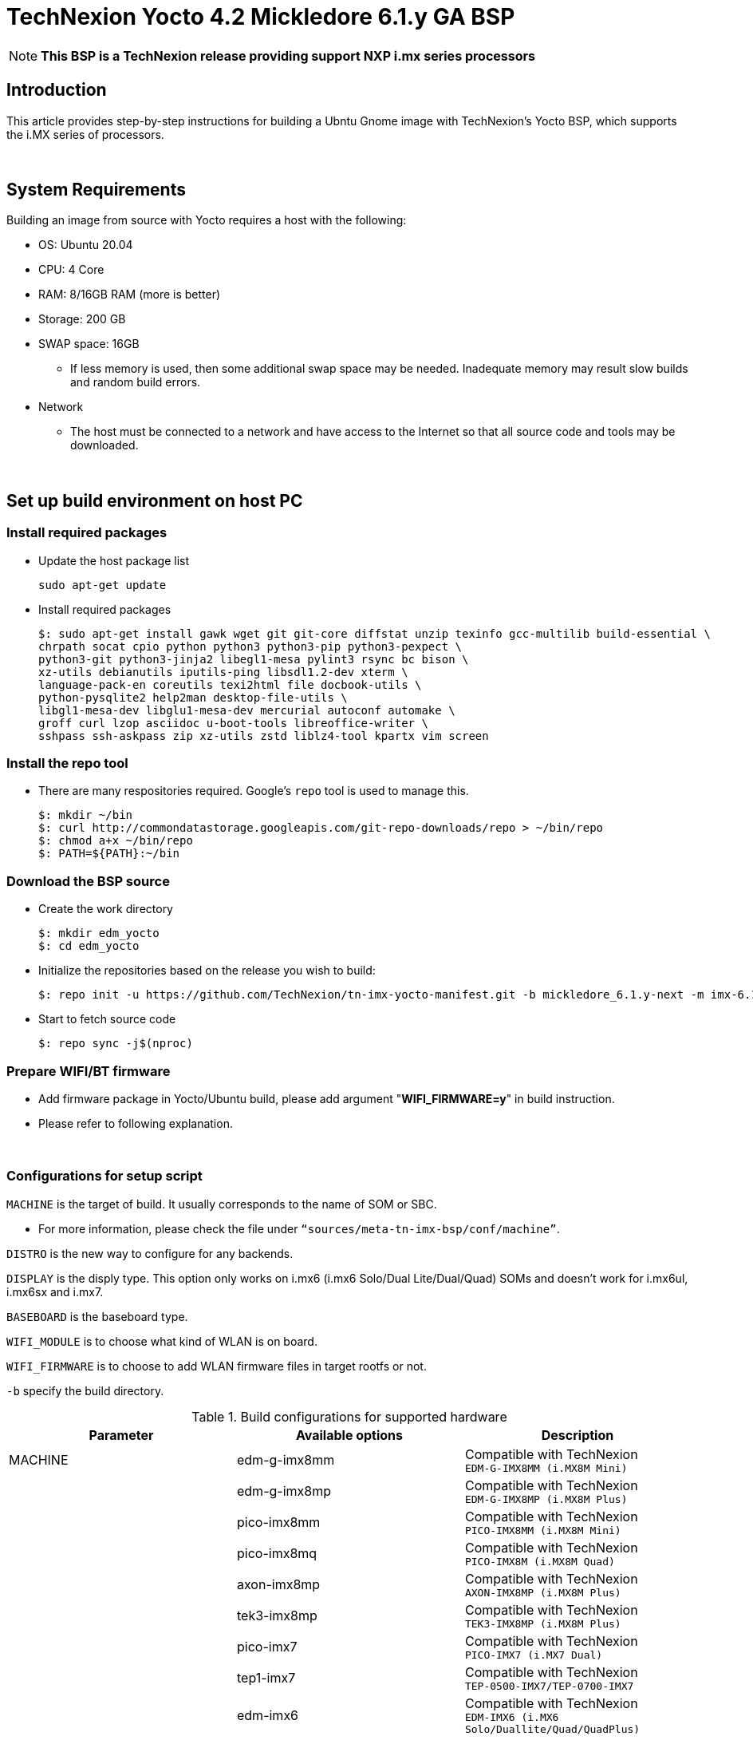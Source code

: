 = TechNexion Yocto 4.2 Mickledore 6.1.y GA BSP

NOTE: *This BSP is a TechNexion release providing support NXP i.mx series processors*

== Introduction
This article provides step-by-step instructions for building a Ubntu Gnome image with TechNexion's Yocto BSP, which supports the i.MX series of processors.

{nbsp} +

== System Requirements
Building an image from source with Yocto requires a host with the following:

- OS: Ubuntu 20.04
- CPU: 4 Core
- RAM: 8/16GB RAM (more is better)
- Storage: 200 GB
- SWAP space: 16GB
** If less memory is used, then some additional swap space may be needed. Inadequate memory may result slow builds and random build errors.
- Network
** The host must be connected to a network and have access to the Internet so that all source code and tools may be downloaded.

{nbsp} +

== Set up build environment on host PC
=== Install required packages
- Update the host package list
[source,console]
sudo apt-get update

- Install required packages
[source,console]
$: sudo apt-get install gawk wget git git-core diffstat unzip texinfo gcc-multilib build-essential \
chrpath socat cpio python python3 python3-pip python3-pexpect \
python3-git python3-jinja2 libegl1-mesa pylint3 rsync bc bison \
xz-utils debianutils iputils-ping libsdl1.2-dev xterm \
language-pack-en coreutils texi2html file docbook-utils \
python-pysqlite2 help2man desktop-file-utils \
libgl1-mesa-dev libglu1-mesa-dev mercurial autoconf automake \
groff curl lzop asciidoc u-boot-tools libreoffice-writer \
sshpass ssh-askpass zip xz-utils zstd liblz4-tool kpartx vim screen

=== Install the repo tool
- There are many respositories required. Google's `repo` tool is used to manage this.
[source,console]
$: mkdir ~/bin
$: curl http://commondatastorage.googleapis.com/git-repo-downloads/repo > ~/bin/repo
$: chmod a+x ~/bin/repo
$: PATH=${PATH}:~/bin

=== Download the BSP source
- Create the work directory
[source,console]
$: mkdir edm_yocto
$: cd edm_yocto

- Initialize the repositories based on the release you wish to build:
[source,console]
$: repo init -u https://github.com/TechNexion/tn-imx-yocto-manifest.git -b mickledore_6.1.y-next -m imx-6.1.22-2.0.0.xml

- Start to fetch source code
[source,console]
$: repo sync -j$(nproc)

[#_prepare_wifi_fw]
=== Prepare WIFI/BT firmware

- Add firmware package in Yocto/Ubuntu build, please add argument "*WIFI_FIRMWARE=y*" in build instruction.
- Please refer to following explanation.

{nbsp} +

=== Configurations for setup script

`MACHINE` is the target of build. It usually corresponds to the name of SOM or SBC.

- For more information, please check the file under `“sources/meta-tn-imx-bsp/conf/machine”`.

`DISTRO` is the new way to configure for any backends.

`DISPLAY` is the disply type. This option only works on i.mx6 (i.mx6 Solo/Dual Lite/Dual/Quad) SOMs and doesn’t work for i.mx6ul, i.mx6sx and i.mx7.

`BASEBOARD` is the baseboard type.

`WIFI_MODULE` is to choose what kind of WLAN is on board.

`WIFI_FIRMWARE` is to choose to add WLAN firmware files in target rootfs or not.

`-b` specify the build directory.

.Build configurations for supported hardware
|===
|Parameter |Available options|Description

|MACHINE
|edm-g-imx8mm
|Compatible with TechNexion +
`EDM-G-IMX8MM (i.MX8M Mini)`
|
|edm-g-imx8mp
|Compatible with TechNexion +
`EDM-G-IMX8MP (i.MX8M Plus)`
|
|pico-imx8mm
|Compatible with TechNexion +
`PICO-IMX8MM (i.MX8M Mini)`
|
|pico-imx8mq
|Compatible with TechNexion +
`PICO-IMX8M (i.MX8M Quad)`
|
|axon-imx8mp
|Compatible with TechNexion +
`AXON-IMX8MP (i.MX8M Plus)`
|
|tek3-imx8mp
|Compatible with TechNexion +
`TEK3-IMX8MP (i.MX8M Plus)`
|
|pico-imx7
|Compatible with TechNexion +
`PICO-IMX7 (i.MX7 Dual)`
|
|tep1-imx7
|Compatible with TechNexion +
`TEP-0500-IMX7/TEP-0700-IMX7`
|
|edm-imx6
|Compatible with TechNexion +
`EDM-IMX6 (i.MX6 Solo/Duallite/Quad/QuadPlus)`
|
|wandboard-imx6
|Compatible with TechNexion +
`WANDBOARD-IMX6 (i.MX6 Solo/Duallite/Quad/QuadPlus)`
|
|pico-imx6
|Compatible with TechNexion +
`PICO-IMX6 (i.MX6 Solo/Duallite/Quad)`
|
|pico-imx6ul
|Compatible with TechNexion +
`PICO-IMX6UL/PICO-IMX6ULL (i.MX6 UltraLite/ULL)`

|DISTRO +
*NOTE*: +
1. *i.MX 8 should use xwayland only*. +
2. wayland is the default distro for all i.MX families. +
3. *NXP is no longer support x11 and framebuffer*
|fsl-imx-wayland
|Wayland weston graphics

|
|fsl-imx-xwayland
|*NOTE*: +
*Wayland graphics and X11. X11 applications using EGL are not supported*

|
|imx-desktop-xwayland
|*NOTE*: *_#Only for Ubuntu desktop#_*

|BASEBOARD

(It specifies the 'baseboard' variable in uEnv.txt)
|pi, nymph, dwarf, hobbit
|Compatible with TechNexion +
`PICO-IMX6 (i.MX6 Solo/DL/Quad/UL/ULL)` +
`PICO-IMX7 (i.MX7 Dual)`

|
|fairy, tc0700
|Compatible with TechNexion +
`EDM-IMX6 (i.MX6 Solo/DL/Quad/Quad Plus)`

|
|pi-8m
|Compatible with TechNexion +
`PICO-IMX8MQ (i.MX8M Quad)` +
`PICO-IMX8MM (i.MX8M Mini)`

|
|wizard
|Compatible with TechNexion +
`PICO-IMX8MQ (i.MX8M Quad)` +
`PICO-IMX8MM (i.MX8M Mini)` +
`EDM-G-IMX8MP (i.MX8M Plus)` +
`EDM-G-IMX8MM (i.MX8M Mini)`

|
|wb
|Compatible with TechNexion +
`EDM-G-IMX8MP (i.MX8M Plus)` +
`EDM-G-IMX8MM (i.MX8M Mini)`

|WIFI_MODULE

(It specifies the 'wifi_module' variable in uEnv.txt)
|'nxp' +
'qca' +
'brcm' +
'ath-pci'
|Choose what kind of WLAN is on board.


|WIFI_FIRMWARE
|'y' +
'all'
|'*y*' option depends on 'WIFI_MODULE'. +
If you specify 'WIFI_MODULE' as 'qca'. Then, it only add 'qca' firmware package in yocto build.

'*all*' option will add 'nxp', 'qca', 'brcm' and 'ath-pci' firmware package in yocto build.

Please refer to section "<<_prepare_wifi_fw>>" to ensure you already put firmware files in the right place.

|DISPLAY

*NOTE*: +
1. Parameter "DISPLAY" only works on i.mx6/i.mx8m +
2. It specifies the 'displayinfo' variable in uEnv.txt
|lvds7
|(i.mx6) +
`7 inch 1024x600 LVDS panel`

|
|lvds10
|(i.mx6) +
`10 inch 1280x800 LVDS panel`

|
|lvds15
|(i.mx6) +
`15 inch 1366x768 LVDS panel`

|
|hdmi720p
|(i.mx6) +
`1280x720 HDMI`

|
|hdmi1080p
|(i.mx6) +
`1920x1080 HDMI`

|
|lcd
|(i.mx6) +
`5 inch/7 inch 800x480 TTL parallel LCD panel`

|
|lvds7_hdmi720p
|(i.mx6) +
`Dual display output to both 7 inch LVDS and HDMI`

|
|custom
|(i.mx6) +
*Reserved for custom panel*

|
|mipi5
|(i.mx8m) +
`MIPI-DSI 5 inch panel(with ILI9881 controller)`

|
|hdmi
|(i.mx8m) +
`HDMI monitor (the resolution is decided by EDID)`

|-b
|<build dir>
|Assign the name of build directory

|===

{nbsp} +

== Build OS image for TechNexion target platform
IMPORTANT: *Please don't add argument 'WIFI_FIRMWARE=y' if you don't put firmware files in "sources/meta-tn-imx-bsp/recipes-kernel/linux-firmware/files". It would result in build failure.* +
Please refer to section "<<_prepare_wifi_fw>>".

.Common target image
|===
|Available options|Description

|imx-image-core
|Yocto core image

|imx-image-full
|Yocto full image

|imx-image-desktop
|Ubuntu Gnome desktop full image +
*NOTE*: *_#Only support 64bit platform#_*

|===

=== For EDM-G-IMX8MP
- *Yocto Xwayland image*
[source,console]
$: WIFI_FIRMWARE=y DISTRO=fsl-imx-xwayland MACHINE=edm-g-imx8mp source tn-setup-release.sh -b build-xwayland-edm-g-imx8mp
$: bitbake imx-image-full

- *Ubuntu Gnome desktop*
[source,console]
$: WIFI_FIRMWARE=all DISTRO=imx-desktop-xwayland MACHINE=edm-g-imx8mp source tn-setup-release.sh -b build-desktop-edm-g-imx8mp
$: bitbake imx-image-desktop

=== For EDM-G-IMX8MM
- *Yocto Xwayland image*
[source,console]
$: WIFI_FIRMWARE=y DISTRO=fsl-imx-xwayland MACHINE=edm-g-imx8mm source tn-setup-release.sh -b build-xwayland-edm-g-imx8mm
$: bitbake imx-image-full

- *Ubuntu Gnome desktop*
[source,console]
$: WIFI_FIRMWARE=all DISTRO=imx-desktop-xwayland MACHINE=edm-g-imx8mm source tn-setup-release.sh -b build-desktop-edm-g-imx8mm
$: bitbake imx-image-desktop

=== For PICO-IMX8MM
- *Yocto Xwayland image*
[source,console]
$: WIFI_FIRMWARE=y DISTRO=fsl-imx-xwayland MACHINE=pico-imx8mm source tn-setup-release.sh -b build-xwayland-pico-imx8mm
$: bitbake imx-image-full

- *Ubuntu Gnome desktop*
[source,console]
$: WIFI_FIRMWARE=y DISTRO=imx-desktop-xwayland MACHINE=pico-imx8mm source tn-setup-release.sh -b build-xwayland-pico-imx8mm
$: bitbake imx-image-desktop

=== For PICO-IMX8MQ
- *Yocto Xwayland image*
[source,console]
$: WIFI_FIRMWARE=y DISTRO=fsl-imx-xwayland MACHINE=pico-imx8mq source tn-setup-release.sh -b build-xwayland-pico-imx8mq
$: bitbake imx-image-full

- *Ubuntu Gnome desktop*
[source,console]
$: WIFI_FIRMWARE=y DISTRO=imx-desktop-xwayland MACHINE=pico-imx8mq source tn-setup-release.sh -b build-xwayland-pico-imx8mq
$: bitbake imx-image-desktop

=== For AXON-IMX8MP
- *Yocto Xwayland image*
[source,console]
$: WIFI_FIRMWARE=y DISTRO=fsl-imx-xwayland MACHINE=axon-imx8mp source tn-setup-release.sh -b build-xwayland-axon-imx8mp
$: bitbake imx-image-full

- *Ubuntu Gnome desktop*
[source,console]
$: WIFI_FIRMWARE=y DISTRO=imx-desktop-xwayland MACHINE=axon-imx8mp source tn-setup-release.sh -b build-xwayland-axon-imx8mp
$: bitbake imx-image-desktop

=== For NXP IMX8MP EVK with TechNexion TEVI and Vizionlink camera support
==== IMX8MP LPDDR4 EVK +
- *Yocto Xwayland image*
[source,console]
$: DISTRO=fsl-imx-xwayland MACHINE=imx8mp-lpddr4-evk source tn-setup-release.sh -b build-imx8mp-lpddr4-evk-xwayland
$: bitbake imx-image-full

- *Ubuntu Gnome desktop*
[source,console]
$: DISTRO=imx-desktop-xwayland MACHINE=imx8mp-lpddr4-evk source tn-setup-release.sh -b build-imx8mp-lpddr4-evk-xwayland
$: bitbake imx-image-desktop


==== IMX8MP DDR4 EVK +
- *Yocto Xwayland image*
[source,console]
$: DISTRO=fsl-imx-xwayland MACHINE=imx8mp-ddr4-evk source tn-setup-release.sh -b build-imx8mp-ddr4-evk-xwayland
$: bitbake imx-image-full

- *Ubuntu Gnome desktop*
[source,console]
$: DISTRO=imx-desktop-xwayland MACHINE=imx8mp-ddr4-evk source tn-setup-release.sh -b build-imx8mp-ddr4-evk-xwayland
$: bitbake imx-image-desktop

=== For PICO-IMX7
- *PI baseboard, Yocto wayland image for 7 inch/5 inch TTL-LCD panel* +
_For PICO-IMX7 with QCA WLAN_
[source,console]
$: WIFI_FIRMWARE=y WIFI_MODULE=qca DISTRO=fsl-imx-wayland MACHINE=pico-imx7 BASEBOARD=pi source tn-setup-release.sh -b build-wayland-pico-imx7
$: bitbake imx-image-full

=== For TEP1-IMX7
- *PI baseboard, Yocto wayland image for 7 inch/5 inch TTL-LCD panel:* +
_For TEP1-IMX7 with ATHEROS-PCI WLAN_
[source,console]
$: WIFI_FIRMWARE=y WIFI_MODULE=ath-pci DISTRO=fsl-imx-wayland MACHINE=tep1-imx7 source tn-setup-release.sh -b build-wayland-pico-imx7
$: bitbake imx-image-full

=== For EDM-IMX6
- *FAIRY baseboard, Yocto wayland image for 7 inch LVDS panel:* +
_For EDM-IMX6 with QCA WLAN_
[source,console]
$: DISPLAY=lvds7 WIFI_FIRMWARE=y WIFI_MODULE=qca DISTRO=fsl-imx-wayland MACHINE=edm-imx6 BASEBOARD=fairy source tn-setup-release.sh -b build-wayland-edm-imx6
$: bitbake imx-image-full

- *TC-0700/TC0710 baseboard, Yocto wayland image for 7 inch LVDS panel:* +
_For EDM-IMX6 with QCA WLAN_
[source,console]
$: DISPLAY=lvds7 WIFI_FIRMWARE=y WIFI_MODULE=qca DISTRO=fsl-imx-wayland MACHINE=edm-imx6 BASEBOARD=tc0700 source tn-setup-release.sh -b build-wayland-edm-imx6
$: bitbake imx-image-full

=== For WANDBOARD-IMX6
- *WANDBOARD baseboard, Yocto wayland image for HDMI output:* +
_For WANDBOARD-IMX6 with QCA WLAN_
[source,console]
$: DISPLAY=hdmi WIFI_FIRMWARE=y WIFI_MODULE=qca DISTRO=fsl-imx-wayland MACHINE=wandboard-imx6 source tn-setup-release.sh -b build-wayland-wandboard-imx6
$: bitbake imx-image-full

=== For PICO-IMX6
- *NYMPH baseboard, Yocto wayland image for HDMI output:* +
_For PICO-IMX6 with QCA WLAN_
[source,console]
$: WIFI_FIRMWARE=y WIFI_MODULE=qca DISTRO=fsl-imx-wayland MACHINE=pico-imx6 BASEBOARD=nymph source tn-setup-release.sh -b build-wayland-pico-imx6
$: bitbake imx-image-full

=== For PICO-IMX6UL/PICO-IMX6ULL
- *PI baseboard, Yocto wayland image for 5" and 7" TFT-LCD output:* +
_For PICO-IMX6UL/ULL with QCA WLAN_
[source,console]
$: WIFI_FIRMWARE=y WIFI_MODULE=qca DISTRO=fsl-imx-wayland MACHINE=pico-imx6ul BASEBOARD=pi source tn-setup-release.sh -b build-wayland-pico-imx6ul
$: bitbake imx-image-full

{nbsp} +

== Additional Features
=== Chromium Browser
- Add Chromium package in `conf/local.conf`: +
For XWayland or Wayland, add Chromium into your image
[source,console]
CORE_IMAGE_EXTRA_INSTALL += "chromium-ozone-wayland rng-tools"

=== QTWebkit
WARNING: QtWebengine will only work on *SoC with GPU graphics hardware* on *i.MX 6*, *i.MX 7* and *i.MX 8*.

- There are four Qt 6 browsers available. QtWebEngine browsers can be found in:
[source,console]
 /usr/share/qt6/examples/webenginewidgets/StyleSheetbrowser
 /usr/share/qt6/examples/webenginewidgets/Simplebrowser
 /usr/share/qt6/examples/webenginewidgets/Cookiebrowser
 /usr/share/qt6/examples/webengine/quicknanobrowser

- To include Qtwebengine in the image put the following in *local.conf* or in the image recipe.
[source,console]
IMAGE_INSTALL_append = "packagegroup-qt6-webengine"

- All three browsers can be run by going to the directory above and running the executable found there.
- Touchscreen can be
enabled by adding the parameters `-plugin evdevtouch:/dev/input/event0` to the executable.
[source,console]
./quicknanobrowser -plugin evdevtouch:/dev/input/event0

=== Qt 6
WARNING: Qt is not supported on *i.MX 6UltraLite* and *i.MX 7Dual*. It works on X11 backend only but is not a supported feature.

- Note that Qt has both a commercial and open source license options. +
- Make the decision about which license
to use before starting work on custom Qt applications. +
- Once custom Qt applications are started with an open source
Qt license the work can not be used with a commercial Qt license. +
- Work with a legal representative to understand
the differences between each license.

=== NXP eIQ machine learning
- The meta-ml layer is the integration of NXP eIQ machine learning, which was formerly released as a separate meta-imx-machinelearning layer and is now integrated into the standard BSP image (imx-image-full). +
Note that many of the features require Qt 5.

- In case of using other configuration than imx-image-full, put the following in local.conf:
[source,console]
IMAGE_INSTALL_append = "packagegroup-imx-ml"

=== Systemd
- Systemd support is enabled as default. +
But it can be disabled by commenting out the systemd settings in
*imx/meta-sdk/conf/distro/include/fsl-imx-preferred-env.inc*.

{nbsp} +

== Image Deployment
- When build completes, the generated release image is under directory **<build_dir>/tmp/deploy/images/[MACHINE]** +
Ex. PICO-IMX8MQ
[source,console]
build-desktop-pico-imx8mq/tmp/deploy/images/pico-imx8mq

- To decompress the .bz2:
[source,console]
$: bzip2 -fdk imx-image-full-XXX.rootfs.wic.bz2 imx-image-full-XXX.rootfs.wic

- To deploy the image to your board, please follow the instructions for loading software into the flash or microSD card of your development kit.
** Use `bmaptool` to flash imx-image-full-XXX.rootfs.wic.bz2 directly. +
Ex. flash image of PICO-IMX8MQ to /dev/sdj
[source,console]
$: bmaptool copy --bmap imx-image-full-pico-imx8mq.rootfs.wic.map imx-image-full-pico-imx8mq.rootfs.wic.bz2

** Use `bmaptool` with `--nobmap` to flash imx-image-full-XXX.rootfs.wic.bz2 directly. +
NOTE: **This will take a long time to flash image.**
[source,console]
bmaptool copy --nobmap imx-image-full-pico-imx8mq.rootfs.wic.bz2

- **For i.mx6/i.mx6ul/i.mx7** +
Please refer to the link below to flash the image into eMMC on the target board: +
https://ftp.technexion.com/development_resources/development_tools/installer/[https://ftp.technexion.com/development_resources/development_tools/installer/]
[source,console]
pico-imx6-imx6ul-imx7_otg-installer_xxx.zip
<platform>_generic-installer_xxx.zip

- **For i.MX6UL/i.MX6ULL/i.MX6DL/i.MX6Q/i.MX7D/i.MX8MM/i.MX8MQ/i.MX8MP image deploy by "UUU"** +
Please refer to the link as below to get more detail informations +
https://developer.technexion.com/docs/using-uuu-to-flash-emmc[https://developer.technexion.com/docs/using-uuu-to-flash-emmc]

{nbsp} +

== Login target
=== Yocto
- Default user
** account: root
** password:

=== Ubuntu
- Default user
** account: ubuntu
** password: ubuntu
- If you want to change the account or password, modify APTGET_ADD_USERS in <build_dir>/conf/local.conf. +
NOTE: **The password must be generated by openssl v1.x**
